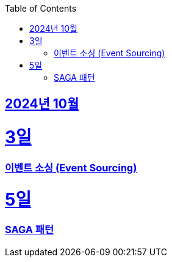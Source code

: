// Metadata:
:description: Week I Learnt
:keywords: study, til, lwil
// Settings:
:doctype: book
:toc: left
:toclevels: 4
:sectlinks:
:icons: font
:hardbreaks:


[[section-202410]]
== 2024년 10월

[[section-202410-3일]]
3일
===
### 이벤트 소싱 (Event Sourcing)

[[section-202410-5일]]
5일
===
### SAGA 패턴

